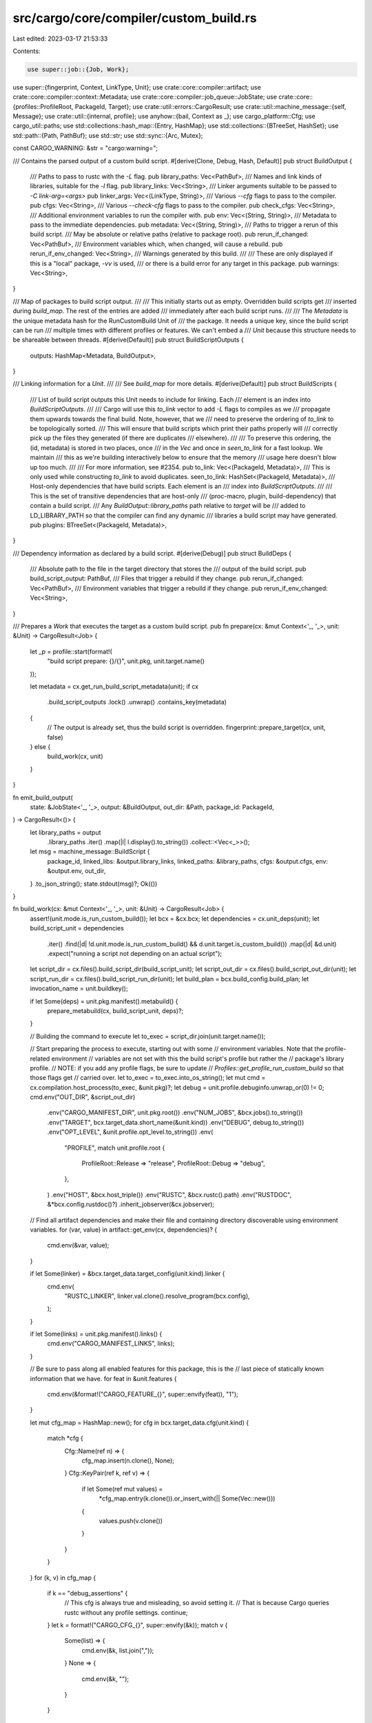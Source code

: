 src/cargo/core/compiler/custom_build.rs
=======================================

Last edited: 2023-03-17 21:53:33

Contents:

.. code-block:: rs

    use super::job::{Job, Work};
use super::{fingerprint, Context, LinkType, Unit};
use crate::core::compiler::artifact;
use crate::core::compiler::context::Metadata;
use crate::core::compiler::job_queue::JobState;
use crate::core::{profiles::ProfileRoot, PackageId, Target};
use crate::util::errors::CargoResult;
use crate::util::machine_message::{self, Message};
use crate::util::{internal, profile};
use anyhow::{bail, Context as _};
use cargo_platform::Cfg;
use cargo_util::paths;
use std::collections::hash_map::{Entry, HashMap};
use std::collections::{BTreeSet, HashSet};
use std::path::{Path, PathBuf};
use std::str;
use std::sync::{Arc, Mutex};

const CARGO_WARNING: &str = "cargo:warning=";

/// Contains the parsed output of a custom build script.
#[derive(Clone, Debug, Hash, Default)]
pub struct BuildOutput {
    /// Paths to pass to rustc with the `-L` flag.
    pub library_paths: Vec<PathBuf>,
    /// Names and link kinds of libraries, suitable for the `-l` flag.
    pub library_links: Vec<String>,
    /// Linker arguments suitable to be passed to `-C link-arg=<args>`
    pub linker_args: Vec<(LinkType, String)>,
    /// Various `--cfg` flags to pass to the compiler.
    pub cfgs: Vec<String>,
    /// Various `--check-cfg` flags to pass to the compiler.
    pub check_cfgs: Vec<String>,
    /// Additional environment variables to run the compiler with.
    pub env: Vec<(String, String)>,
    /// Metadata to pass to the immediate dependencies.
    pub metadata: Vec<(String, String)>,
    /// Paths to trigger a rerun of this build script.
    /// May be absolute or relative paths (relative to package root).
    pub rerun_if_changed: Vec<PathBuf>,
    /// Environment variables which, when changed, will cause a rebuild.
    pub rerun_if_env_changed: Vec<String>,
    /// Warnings generated by this build.
    ///
    /// These are only displayed if this is a "local" package, `-vv` is used,
    /// or there is a build error for any target in this package.
    pub warnings: Vec<String>,
}

/// Map of packages to build script output.
///
/// This initially starts out as empty. Overridden build scripts get
/// inserted during `build_map`. The rest of the entries are added
/// immediately after each build script runs.
///
/// The `Metadata` is the unique metadata hash for the RunCustomBuild Unit of
/// the package. It needs a unique key, since the build script can be run
/// multiple times with different profiles or features. We can't embed a
/// `Unit` because this structure needs to be shareable between threads.
#[derive(Default)]
pub struct BuildScriptOutputs {
    outputs: HashMap<Metadata, BuildOutput>,
}

/// Linking information for a `Unit`.
///
/// See `build_map` for more details.
#[derive(Default)]
pub struct BuildScripts {
    /// List of build script outputs this Unit needs to include for linking. Each
    /// element is an index into `BuildScriptOutputs`.
    ///
    /// Cargo will use this `to_link` vector to add `-L` flags to compiles as we
    /// propagate them upwards towards the final build. Note, however, that we
    /// need to preserve the ordering of `to_link` to be topologically sorted.
    /// This will ensure that build scripts which print their paths properly will
    /// correctly pick up the files they generated (if there are duplicates
    /// elsewhere).
    ///
    /// To preserve this ordering, the (id, metadata) is stored in two places, once
    /// in the `Vec` and once in `seen_to_link` for a fast lookup. We maintain
    /// this as we're building interactively below to ensure that the memory
    /// usage here doesn't blow up too much.
    ///
    /// For more information, see #2354.
    pub to_link: Vec<(PackageId, Metadata)>,
    /// This is only used while constructing `to_link` to avoid duplicates.
    seen_to_link: HashSet<(PackageId, Metadata)>,
    /// Host-only dependencies that have build scripts. Each element is an
    /// index into `BuildScriptOutputs`.
    ///
    /// This is the set of transitive dependencies that are host-only
    /// (proc-macro, plugin, build-dependency) that contain a build script.
    /// Any `BuildOutput::library_paths` path relative to `target` will be
    /// added to LD_LIBRARY_PATH so that the compiler can find any dynamic
    /// libraries a build script may have generated.
    pub plugins: BTreeSet<(PackageId, Metadata)>,
}

/// Dependency information as declared by a build script.
#[derive(Debug)]
pub struct BuildDeps {
    /// Absolute path to the file in the target directory that stores the
    /// output of the build script.
    pub build_script_output: PathBuf,
    /// Files that trigger a rebuild if they change.
    pub rerun_if_changed: Vec<PathBuf>,
    /// Environment variables that trigger a rebuild if they change.
    pub rerun_if_env_changed: Vec<String>,
}

/// Prepares a `Work` that executes the target as a custom build script.
pub fn prepare(cx: &mut Context<'_, '_>, unit: &Unit) -> CargoResult<Job> {
    let _p = profile::start(format!(
        "build script prepare: {}/{}",
        unit.pkg,
        unit.target.name()
    ));

    let metadata = cx.get_run_build_script_metadata(unit);
    if cx
        .build_script_outputs
        .lock()
        .unwrap()
        .contains_key(metadata)
    {
        // The output is already set, thus the build script is overridden.
        fingerprint::prepare_target(cx, unit, false)
    } else {
        build_work(cx, unit)
    }
}

fn emit_build_output(
    state: &JobState<'_, '_>,
    output: &BuildOutput,
    out_dir: &Path,
    package_id: PackageId,
) -> CargoResult<()> {
    let library_paths = output
        .library_paths
        .iter()
        .map(|l| l.display().to_string())
        .collect::<Vec<_>>();

    let msg = machine_message::BuildScript {
        package_id,
        linked_libs: &output.library_links,
        linked_paths: &library_paths,
        cfgs: &output.cfgs,
        env: &output.env,
        out_dir,
    }
    .to_json_string();
    state.stdout(msg)?;
    Ok(())
}

fn build_work(cx: &mut Context<'_, '_>, unit: &Unit) -> CargoResult<Job> {
    assert!(unit.mode.is_run_custom_build());
    let bcx = &cx.bcx;
    let dependencies = cx.unit_deps(unit);
    let build_script_unit = dependencies
        .iter()
        .find(|d| !d.unit.mode.is_run_custom_build() && d.unit.target.is_custom_build())
        .map(|d| &d.unit)
        .expect("running a script not depending on an actual script");
    let script_dir = cx.files().build_script_dir(build_script_unit);
    let script_out_dir = cx.files().build_script_out_dir(unit);
    let script_run_dir = cx.files().build_script_run_dir(unit);
    let build_plan = bcx.build_config.build_plan;
    let invocation_name = unit.buildkey();

    if let Some(deps) = unit.pkg.manifest().metabuild() {
        prepare_metabuild(cx, build_script_unit, deps)?;
    }

    // Building the command to execute
    let to_exec = script_dir.join(unit.target.name());

    // Start preparing the process to execute, starting out with some
    // environment variables. Note that the profile-related environment
    // variables are not set with this the build script's profile but rather the
    // package's library profile.
    // NOTE: if you add any profile flags, be sure to update
    // `Profiles::get_profile_run_custom_build` so that those flags get
    // carried over.
    let to_exec = to_exec.into_os_string();
    let mut cmd = cx.compilation.host_process(to_exec, &unit.pkg)?;
    let debug = unit.profile.debuginfo.unwrap_or(0) != 0;
    cmd.env("OUT_DIR", &script_out_dir)
        .env("CARGO_MANIFEST_DIR", unit.pkg.root())
        .env("NUM_JOBS", &bcx.jobs().to_string())
        .env("TARGET", bcx.target_data.short_name(&unit.kind))
        .env("DEBUG", debug.to_string())
        .env("OPT_LEVEL", &unit.profile.opt_level.to_string())
        .env(
            "PROFILE",
            match unit.profile.root {
                ProfileRoot::Release => "release",
                ProfileRoot::Debug => "debug",
            },
        )
        .env("HOST", &bcx.host_triple())
        .env("RUSTC", &bcx.rustc().path)
        .env("RUSTDOC", &*bcx.config.rustdoc()?)
        .inherit_jobserver(&cx.jobserver);

    // Find all artifact dependencies and make their file and containing directory discoverable using environment variables.
    for (var, value) in artifact::get_env(cx, dependencies)? {
        cmd.env(&var, value);
    }

    if let Some(linker) = &bcx.target_data.target_config(unit.kind).linker {
        cmd.env(
            "RUSTC_LINKER",
            linker.val.clone().resolve_program(bcx.config),
        );
    }

    if let Some(links) = unit.pkg.manifest().links() {
        cmd.env("CARGO_MANIFEST_LINKS", links);
    }

    // Be sure to pass along all enabled features for this package, this is the
    // last piece of statically known information that we have.
    for feat in &unit.features {
        cmd.env(&format!("CARGO_FEATURE_{}", super::envify(feat)), "1");
    }

    let mut cfg_map = HashMap::new();
    for cfg in bcx.target_data.cfg(unit.kind) {
        match *cfg {
            Cfg::Name(ref n) => {
                cfg_map.insert(n.clone(), None);
            }
            Cfg::KeyPair(ref k, ref v) => {
                if let Some(ref mut values) =
                    *cfg_map.entry(k.clone()).or_insert_with(|| Some(Vec::new()))
                {
                    values.push(v.clone())
                }
            }
        }
    }
    for (k, v) in cfg_map {
        if k == "debug_assertions" {
            // This cfg is always true and misleading, so avoid setting it.
            // That is because Cargo queries rustc without any profile settings.
            continue;
        }
        let k = format!("CARGO_CFG_{}", super::envify(&k));
        match v {
            Some(list) => {
                cmd.env(&k, list.join(","));
            }
            None => {
                cmd.env(&k, "");
            }
        }
    }

    // Also inform the build script of the rustc compiler context.
    if let Some(wrapper) = bcx.rustc().wrapper.as_ref() {
        cmd.env("RUSTC_WRAPPER", wrapper);
    } else {
        cmd.env_remove("RUSTC_WRAPPER");
    }
    cmd.env_remove("RUSTC_WORKSPACE_WRAPPER");
    if cx.bcx.ws.is_member(&unit.pkg) {
        if let Some(wrapper) = bcx.rustc().workspace_wrapper.as_ref() {
            cmd.env("RUSTC_WORKSPACE_WRAPPER", wrapper);
        }
    }
    cmd.env(
        "CARGO_ENCODED_RUSTFLAGS",
        bcx.rustflags_args(unit).join("\x1f"),
    );
    cmd.env_remove("RUSTFLAGS");

    // Gather the set of native dependencies that this package has along with
    // some other variables to close over.
    //
    // This information will be used at build-time later on to figure out which
    // sorts of variables need to be discovered at that time.
    let lib_deps = dependencies
        .iter()
        .filter_map(|dep| {
            if dep.unit.mode.is_run_custom_build() {
                let dep_metadata = cx.get_run_build_script_metadata(&dep.unit);
                Some((
                    dep.unit.pkg.manifest().links().unwrap().to_string(),
                    dep.unit.pkg.package_id(),
                    dep_metadata,
                ))
            } else {
                None
            }
        })
        .collect::<Vec<_>>();
    let library_name = unit.pkg.library().map(|t| t.crate_name());
    let pkg_descr = unit.pkg.to_string();
    let build_script_outputs = Arc::clone(&cx.build_script_outputs);
    let id = unit.pkg.package_id();
    let output_file = script_run_dir.join("output");
    let err_file = script_run_dir.join("stderr");
    let root_output_file = script_run_dir.join("root-output");
    let host_target_root = cx.files().host_dest().to_path_buf();
    let all = (
        id,
        library_name.clone(),
        pkg_descr.clone(),
        Arc::clone(&build_script_outputs),
        output_file.clone(),
        script_out_dir.clone(),
    );
    let build_scripts = cx.build_scripts.get(unit).cloned();
    let json_messages = bcx.build_config.emit_json();
    let extra_verbose = bcx.config.extra_verbose();
    let (prev_output, prev_script_out_dir) = prev_build_output(cx, unit);
    let metadata_hash = cx.get_run_build_script_metadata(unit);

    paths::create_dir_all(&script_dir)?;
    paths::create_dir_all(&script_out_dir)?;

    let nightly_features_allowed = cx.bcx.config.nightly_features_allowed;
    let extra_check_cfg = match cx.bcx.config.cli_unstable().check_cfg {
        Some((_, _, _, output)) => output,
        None => false,
    };
    let targets: Vec<Target> = unit.pkg.targets().to_vec();
    // Need a separate copy for the fresh closure.
    let targets_fresh = targets.clone();

    // Prepare the unit of "dirty work" which will actually run the custom build
    // command.
    //
    // Note that this has to do some extra work just before running the command
    // to determine extra environment variables and such.
    let dirty = Work::new(move |state| {
        // Make sure that OUT_DIR exists.
        //
        // If we have an old build directory, then just move it into place,
        // otherwise create it!
        paths::create_dir_all(&script_out_dir)
            .with_context(|| "failed to create script output directory for build command")?;

        // For all our native lib dependencies, pick up their metadata to pass
        // along to this custom build command. We're also careful to augment our
        // dynamic library search path in case the build script depended on any
        // native dynamic libraries.
        if !build_plan {
            let build_script_outputs = build_script_outputs.lock().unwrap();
            for (name, dep_id, dep_metadata) in lib_deps {
                let script_output = build_script_outputs.get(dep_metadata).ok_or_else(|| {
                    internal(format!(
                        "failed to locate build state for env vars: {}/{}",
                        dep_id, dep_metadata
                    ))
                })?;
                let data = &script_output.metadata;
                for &(ref key, ref value) in data.iter() {
                    cmd.env(
                        &format!("DEP_{}_{}", super::envify(&name), super::envify(key)),
                        value,
                    );
                }
            }
            if let Some(build_scripts) = build_scripts {
                super::add_plugin_deps(
                    &mut cmd,
                    &build_script_outputs,
                    &build_scripts,
                    &host_target_root,
                )?;
            }
        }

        if build_plan {
            state.build_plan(invocation_name, cmd.clone(), Arc::new(Vec::new()));
            return Ok(());
        }

        // And now finally, run the build command itself!
        state.running(&cmd);
        let timestamp = paths::set_invocation_time(&script_run_dir)?;
        let prefix = format!("[{} {}] ", id.name(), id.version());
        let mut warnings_in_case_of_panic = Vec::new();
        let output = cmd
            .exec_with_streaming(
                &mut |stdout| {
                    if let Some(warning) = stdout.strip_prefix(CARGO_WARNING) {
                        warnings_in_case_of_panic.push(warning.to_owned());
                    }
                    if extra_verbose {
                        state.stdout(format!("{}{}", prefix, stdout))?;
                    }
                    Ok(())
                },
                &mut |stderr| {
                    if extra_verbose {
                        state.stderr(format!("{}{}", prefix, stderr))?;
                    }
                    Ok(())
                },
                true,
            )
            .with_context(|| format!("failed to run custom build command for `{}`", pkg_descr));

        if let Err(error) = output {
            insert_warnings_in_build_outputs(
                build_script_outputs,
                id,
                metadata_hash,
                warnings_in_case_of_panic,
            );
            return Err(error);
        }

        let output = output.unwrap();

        // After the build command has finished running, we need to be sure to
        // remember all of its output so we can later discover precisely what it
        // was, even if we don't run the build command again (due to freshness).
        //
        // This is also the location where we provide feedback into the build
        // state informing what variables were discovered via our script as
        // well.
        paths::write(&output_file, &output.stdout)?;
        // This mtime shift allows Cargo to detect if a source file was
        // modified in the middle of the build.
        paths::set_file_time_no_err(output_file, timestamp);
        paths::write(&err_file, &output.stderr)?;
        paths::write(&root_output_file, paths::path2bytes(&script_out_dir)?)?;
        let parsed_output = BuildOutput::parse(
            &output.stdout,
            library_name,
            &pkg_descr,
            &script_out_dir,
            &script_out_dir,
            extra_check_cfg,
            nightly_features_allowed,
            &targets,
        )?;

        if json_messages {
            emit_build_output(state, &parsed_output, script_out_dir.as_path(), id)?;
        }
        build_script_outputs
            .lock()
            .unwrap()
            .insert(id, metadata_hash, parsed_output);
        Ok(())
    });

    // Now that we've prepared our work-to-do, we need to prepare the fresh work
    // itself to run when we actually end up just discarding what we calculated
    // above.
    let fresh = Work::new(move |state| {
        let (id, library_name, pkg_descr, build_script_outputs, output_file, script_out_dir) = all;
        let output = match prev_output {
            Some(output) => output,
            None => BuildOutput::parse_file(
                &output_file,
                library_name,
                &pkg_descr,
                &prev_script_out_dir,
                &script_out_dir,
                extra_check_cfg,
                nightly_features_allowed,
                &targets_fresh,
            )?,
        };

        if json_messages {
            emit_build_output(state, &output, script_out_dir.as_path(), id)?;
        }

        build_script_outputs
            .lock()
            .unwrap()
            .insert(id, metadata_hash, output);
        Ok(())
    });

    let mut job = if cx.bcx.build_config.build_plan {
        Job::new_dirty(Work::noop(), None)
    } else {
        fingerprint::prepare_target(cx, unit, false)?
    };
    if job.freshness().is_dirty() {
        job.before(dirty);
    } else {
        job.before(fresh);
    }
    Ok(job)
}

fn insert_warnings_in_build_outputs(
    build_script_outputs: Arc<Mutex<BuildScriptOutputs>>,
    id: PackageId,
    metadata_hash: Metadata,
    warnings: Vec<String>,
) {
    let build_output_with_only_warnings = BuildOutput {
        warnings,
        ..BuildOutput::default()
    };
    build_script_outputs
        .lock()
        .unwrap()
        .insert(id, metadata_hash, build_output_with_only_warnings);
}

impl BuildOutput {
    pub fn parse_file(
        path: &Path,
        library_name: Option<String>,
        pkg_descr: &str,
        script_out_dir_when_generated: &Path,
        script_out_dir: &Path,
        extra_check_cfg: bool,
        nightly_features_allowed: bool,
        targets: &[Target],
    ) -> CargoResult<BuildOutput> {
        let contents = paths::read_bytes(path)?;
        BuildOutput::parse(
            &contents,
            library_name,
            pkg_descr,
            script_out_dir_when_generated,
            script_out_dir,
            extra_check_cfg,
            nightly_features_allowed,
            targets,
        )
    }

    // Parses the output of a script.
    // The `pkg_descr` is used for error messages.
    // The `library_name` is used for determining if RUSTC_BOOTSTRAP should be allowed.
    pub fn parse(
        input: &[u8],
        // Takes String instead of InternedString so passing `unit.pkg.name()` will give a compile error.
        library_name: Option<String>,
        pkg_descr: &str,
        script_out_dir_when_generated: &Path,
        script_out_dir: &Path,
        extra_check_cfg: bool,
        nightly_features_allowed: bool,
        targets: &[Target],
    ) -> CargoResult<BuildOutput> {
        let mut library_paths = Vec::new();
        let mut library_links = Vec::new();
        let mut linker_args = Vec::new();
        let mut cfgs = Vec::new();
        let mut check_cfgs = Vec::new();
        let mut env = Vec::new();
        let mut metadata = Vec::new();
        let mut rerun_if_changed = Vec::new();
        let mut rerun_if_env_changed = Vec::new();
        let mut warnings = Vec::new();
        let whence = format!("build script of `{}`", pkg_descr);

        for line in input.split(|b| *b == b'\n') {
            let line = match str::from_utf8(line) {
                Ok(line) => line.trim(),
                Err(..) => continue,
            };
            let mut iter = line.splitn(2, ':');
            if iter.next() != Some("cargo") {
                // skip this line since it doesn't start with "cargo:"
                continue;
            }
            let data = match iter.next() {
                Some(val) => val,
                None => continue,
            };

            // getting the `key=value` part of the line
            let mut iter = data.splitn(2, '=');
            let key = iter.next();
            let value = iter.next();
            let (key, value) = match (key, value) {
                (Some(a), Some(b)) => (a, b.trim_end()),
                // Line started with `cargo:` but didn't match `key=value`.
                _ => bail!("invalid output in {}: `{}`\n\
                    Expected a line with `cargo:key=value` with an `=` character, \
                    but none was found.\n\
                    See https://doc.rust-lang.org/cargo/reference/build-scripts.html#outputs-of-the-build-script \
                    for more information about build script outputs.", whence, line),
            };

            // This will rewrite paths if the target directory has been moved.
            let value = value.replace(
                script_out_dir_when_generated.to_str().unwrap(),
                script_out_dir.to_str().unwrap(),
            );

            macro_rules! check_and_add_target {
                ($target_kind: expr, $is_target_kind: expr, $link_type: expr) => {
                    if !targets.iter().any(|target| $is_target_kind(target)) {
                        bail!(
                            "invalid instruction `cargo:{}` from {}\n\
                                The package {} does not have a {} target.",
                            key,
                            whence,
                            pkg_descr,
                            $target_kind
                        );
                    }
                    linker_args.push(($link_type, value));
                };
            }

            // Keep in sync with TargetConfig::parse_links_overrides.
            match key {
                "rustc-flags" => {
                    let (paths, links) = BuildOutput::parse_rustc_flags(&value, &whence)?;
                    library_links.extend(links.into_iter());
                    library_paths.extend(paths.into_iter());
                }
                "rustc-link-lib" => library_links.push(value.to_string()),
                "rustc-link-search" => library_paths.push(PathBuf::from(value)),
                "rustc-link-arg-cdylib" | "rustc-cdylib-link-arg" => {
                    if !targets.iter().any(|target| target.is_cdylib()) {
                        warnings.push(format!(
                            "cargo:{} was specified in the build script of {}, \
                             but that package does not contain a cdylib target\n\
                             \n\
                             Allowing this was an unintended change in the 1.50 \
                             release, and may become an error in the future. \
                             For more information, see \
                             <https://github.com/rust-lang/cargo/issues/9562>.",
                            key, pkg_descr
                        ));
                    }
                    linker_args.push((LinkType::Cdylib, value))
                }
                "rustc-link-arg-bins" => {
                    check_and_add_target!("bin", Target::is_bin, LinkType::Bin);
                }
                "rustc-link-arg-bin" => {
                    let mut parts = value.splitn(2, '=');
                    let bin_name = parts.next().unwrap().to_string();
                    let arg = parts.next().ok_or_else(|| {
                        anyhow::format_err!(
                            "invalid instruction `cargo:{}={}` from {}\n\
                                The instruction should have the form cargo:{}=BIN=ARG",
                            key,
                            value,
                            whence,
                            key
                        )
                    })?;
                    if !targets
                        .iter()
                        .any(|target| target.is_bin() && target.name() == bin_name)
                    {
                        bail!(
                            "invalid instruction `cargo:{}` from {}\n\
                                The package {} does not have a bin target with the name `{}`.",
                            key,
                            whence,
                            pkg_descr,
                            bin_name
                        );
                    }
                    linker_args.push((LinkType::SingleBin(bin_name), arg.to_string()));
                }
                "rustc-link-arg-tests" => {
                    check_and_add_target!("test", Target::is_test, LinkType::Test);
                }
                "rustc-link-arg-benches" => {
                    check_and_add_target!("benchmark", Target::is_bench, LinkType::Bench);
                }
                "rustc-link-arg-examples" => {
                    check_and_add_target!("example", Target::is_example, LinkType::Example);
                }
                "rustc-link-arg" => {
                    linker_args.push((LinkType::All, value));
                }
                "rustc-cfg" => cfgs.push(value.to_string()),
                "rustc-check-cfg" => {
                    if extra_check_cfg {
                        check_cfgs.push(value.to_string());
                    } else {
                        warnings.push(format!("cargo:{} requires -Zcheck-cfg=output flag", key));
                    }
                }
                "rustc-env" => {
                    let (key, val) = BuildOutput::parse_rustc_env(&value, &whence)?;
                    // Build scripts aren't allowed to set RUSTC_BOOTSTRAP.
                    // See https://github.com/rust-lang/cargo/issues/7088.
                    if key == "RUSTC_BOOTSTRAP" {
                        // If RUSTC_BOOTSTRAP is already set, the user of Cargo knows about
                        // bootstrap and still wants to override the channel. Give them a way to do
                        // so, but still emit a warning that the current crate shouldn't be trying
                        // to set RUSTC_BOOTSTRAP.
                        // If this is a nightly build, setting RUSTC_BOOTSTRAP wouldn't affect the
                        // behavior, so still only give a warning.
                        // NOTE: cargo only allows nightly features on RUSTC_BOOTSTRAP=1, but we
                        // want setting any value of RUSTC_BOOTSTRAP to downgrade this to a warning
                        // (so that `RUSTC_BOOTSTRAP=library_name` will work)
                        let rustc_bootstrap_allows = |name: Option<&str>| {
                            let name = match name {
                                // as of 2021, no binaries on crates.io use RUSTC_BOOTSTRAP, so
                                // fine-grained opt-outs aren't needed. end-users can always use
                                // RUSTC_BOOTSTRAP=1 from the top-level if it's really a problem.
                                None => return false,
                                Some(n) => n,
                            };
                            std::env::var("RUSTC_BOOTSTRAP")
                                .map_or(false, |var| var.split(',').any(|s| s == name))
                        };
                        if nightly_features_allowed
                            || rustc_bootstrap_allows(library_name.as_deref())
                        {
                            warnings.push(format!("Cannot set `RUSTC_BOOTSTRAP={}` from {}.\n\
                                note: Crates cannot set `RUSTC_BOOTSTRAP` themselves, as doing so would subvert the stability guarantees of Rust for your project.",
                                val, whence
                            ));
                        } else {
                            // Setting RUSTC_BOOTSTRAP would change the behavior of the crate.
                            // Abort with an error.
                            bail!("Cannot set `RUSTC_BOOTSTRAP={}` from {}.\n\
                                note: Crates cannot set `RUSTC_BOOTSTRAP` themselves, as doing so would subvert the stability guarantees of Rust for your project.\n\
                                help: If you're sure you want to do this in your project, set the environment variable `RUSTC_BOOTSTRAP={}` before running cargo instead.",
                                val,
                                whence,
                                library_name.as_deref().unwrap_or("1"),
                            );
                        }
                    } else {
                        env.push((key, val));
                    }
                }
                "warning" => warnings.push(value.to_string()),
                "rerun-if-changed" => rerun_if_changed.push(PathBuf::from(value)),
                "rerun-if-env-changed" => rerun_if_env_changed.push(value.to_string()),
                _ => metadata.push((key.to_string(), value.to_string())),
            }
        }

        Ok(BuildOutput {
            library_paths,
            library_links,
            linker_args,
            cfgs,
            check_cfgs,
            env,
            metadata,
            rerun_if_changed,
            rerun_if_env_changed,
            warnings,
        })
    }

    pub fn parse_rustc_flags(
        value: &str,
        whence: &str,
    ) -> CargoResult<(Vec<PathBuf>, Vec<String>)> {
        let value = value.trim();
        let mut flags_iter = value
            .split(|c: char| c.is_whitespace())
            .filter(|w| w.chars().any(|c| !c.is_whitespace()));
        let (mut library_paths, mut library_links) = (Vec::new(), Vec::new());

        while let Some(flag) = flags_iter.next() {
            if flag.starts_with("-l") || flag.starts_with("-L") {
                // Check if this flag has no space before the value as is
                // common with tools like pkg-config
                // e.g. -L/some/dir/local/lib or -licui18n
                let (flag, mut value) = flag.split_at(2);
                if value.is_empty() {
                    value = match flags_iter.next() {
                        Some(v) => v,
                        None => bail! {
                            "Flag in rustc-flags has no value in {}: {}",
                            whence,
                            value
                        },
                    }
                }

                match flag {
                    "-l" => library_links.push(value.to_string()),
                    "-L" => library_paths.push(PathBuf::from(value)),

                    // This was already checked above
                    _ => unreachable!(),
                };
            } else {
                bail!(
                    "Only `-l` and `-L` flags are allowed in {}: `{}`",
                    whence,
                    value
                )
            }
        }
        Ok((library_paths, library_links))
    }

    pub fn parse_rustc_env(value: &str, whence: &str) -> CargoResult<(String, String)> {
        let mut iter = value.splitn(2, '=');
        let name = iter.next();
        let val = iter.next();
        match (name, val) {
            (Some(n), Some(v)) => Ok((n.to_owned(), v.to_owned())),
            _ => bail!("Variable rustc-env has no value in {}: {}", whence, value),
        }
    }
}

fn prepare_metabuild(cx: &Context<'_, '_>, unit: &Unit, deps: &[String]) -> CargoResult<()> {
    let mut output = Vec::new();
    let available_deps = cx.unit_deps(unit);
    // Filter out optional dependencies, and look up the actual lib name.
    let meta_deps: Vec<_> = deps
        .iter()
        .filter_map(|name| {
            available_deps
                .iter()
                .find(|d| d.unit.pkg.name().as_str() == name.as_str())
                .map(|d| d.unit.target.crate_name())
        })
        .collect();
    for dep in &meta_deps {
        output.push(format!("use {};\n", dep));
    }
    output.push("fn main() {\n".to_string());
    for dep in &meta_deps {
        output.push(format!("    {}::metabuild();\n", dep));
    }
    output.push("}\n".to_string());
    let output = output.join("");
    let path = unit.pkg.manifest().metabuild_path(cx.bcx.ws.target_dir());
    paths::create_dir_all(path.parent().unwrap())?;
    paths::write_if_changed(path, &output)?;
    Ok(())
}

impl BuildDeps {
    pub fn new(output_file: &Path, output: Option<&BuildOutput>) -> BuildDeps {
        BuildDeps {
            build_script_output: output_file.to_path_buf(),
            rerun_if_changed: output
                .map(|p| &p.rerun_if_changed)
                .cloned()
                .unwrap_or_default(),
            rerun_if_env_changed: output
                .map(|p| &p.rerun_if_env_changed)
                .cloned()
                .unwrap_or_default(),
        }
    }
}

/// Computes several maps in `Context`:
/// - `build_scripts`: A map that tracks which build scripts each package
///   depends on.
/// - `build_explicit_deps`: Dependency statements emitted by build scripts
///   from a previous run.
/// - `build_script_outputs`: Pre-populates this with any overridden build
///   scripts.
///
/// The important one here is `build_scripts`, which for each `(package,
/// metadata)` stores a `BuildScripts` object which contains a list of
/// dependencies with build scripts that the unit should consider when
/// linking. For example this lists all dependencies' `-L` flags which need to
/// be propagated transitively.
///
/// The given set of units to this function is the initial set of
/// targets/profiles which are being built.
pub fn build_map(cx: &mut Context<'_, '_>) -> CargoResult<()> {
    let mut ret = HashMap::new();
    for unit in &cx.bcx.roots {
        build(&mut ret, cx, unit)?;
    }
    cx.build_scripts
        .extend(ret.into_iter().map(|(k, v)| (k, Arc::new(v))));
    return Ok(());

    // Recursive function to build up the map we're constructing. This function
    // memoizes all of its return values as it goes along.
    fn build<'a>(
        out: &'a mut HashMap<Unit, BuildScripts>,
        cx: &mut Context<'_, '_>,
        unit: &Unit,
    ) -> CargoResult<&'a BuildScripts> {
        // Do a quick pre-flight check to see if we've already calculated the
        // set of dependencies.
        if out.contains_key(unit) {
            return Ok(&out[unit]);
        }

        // If there is a build script override, pre-fill the build output.
        if unit.mode.is_run_custom_build() {
            if let Some(links) = unit.pkg.manifest().links() {
                if let Some(output) = cx.bcx.target_data.script_override(links, unit.kind) {
                    let metadata = cx.get_run_build_script_metadata(unit);
                    cx.build_script_outputs.lock().unwrap().insert(
                        unit.pkg.package_id(),
                        metadata,
                        output.clone(),
                    );
                }
            }
        }

        let mut ret = BuildScripts::default();

        // If a package has a build script, add itself as something to inspect for linking.
        if !unit.target.is_custom_build() && unit.pkg.has_custom_build() {
            let script_meta = cx
                .find_build_script_metadata(unit)
                .expect("has_custom_build should have RunCustomBuild");
            add_to_link(&mut ret, unit.pkg.package_id(), script_meta);
        }

        // Load any dependency declarations from a previous run.
        if unit.mode.is_run_custom_build() {
            parse_previous_explicit_deps(cx, unit);
        }

        // We want to invoke the compiler deterministically to be cache-friendly
        // to rustc invocation caching schemes, so be sure to generate the same
        // set of build script dependency orderings via sorting the targets that
        // come out of the `Context`.
        let mut dependencies: Vec<Unit> =
            cx.unit_deps(unit).iter().map(|d| d.unit.clone()).collect();
        dependencies.sort_by_key(|u| u.pkg.package_id());

        for dep_unit in dependencies.iter() {
            let dep_scripts = build(out, cx, dep_unit)?;

            if dep_unit.target.for_host() {
                ret.plugins.extend(dep_scripts.to_link.iter().cloned());
            } else if dep_unit.target.is_linkable() {
                for &(pkg, metadata) in dep_scripts.to_link.iter() {
                    add_to_link(&mut ret, pkg, metadata);
                }
            }
        }

        match out.entry(unit.clone()) {
            Entry::Vacant(entry) => Ok(entry.insert(ret)),
            Entry::Occupied(_) => panic!("cyclic dependencies in `build_map`"),
        }
    }

    // When adding an entry to 'to_link' we only actually push it on if the
    // script hasn't seen it yet (e.g., we don't push on duplicates).
    fn add_to_link(scripts: &mut BuildScripts, pkg: PackageId, metadata: Metadata) {
        if scripts.seen_to_link.insert((pkg, metadata)) {
            scripts.to_link.push((pkg, metadata));
        }
    }

    fn parse_previous_explicit_deps(cx: &mut Context<'_, '_>, unit: &Unit) {
        let script_run_dir = cx.files().build_script_run_dir(unit);
        let output_file = script_run_dir.join("output");
        let (prev_output, _) = prev_build_output(cx, unit);
        let deps = BuildDeps::new(&output_file, prev_output.as_ref());
        cx.build_explicit_deps.insert(unit.clone(), deps);
    }
}

/// Returns the previous parsed `BuildOutput`, if any, from a previous
/// execution.
///
/// Also returns the directory containing the output, typically used later in
/// processing.
fn prev_build_output(cx: &mut Context<'_, '_>, unit: &Unit) -> (Option<BuildOutput>, PathBuf) {
    let script_out_dir = cx.files().build_script_out_dir(unit);
    let script_run_dir = cx.files().build_script_run_dir(unit);
    let root_output_file = script_run_dir.join("root-output");
    let output_file = script_run_dir.join("output");

    let prev_script_out_dir = paths::read_bytes(&root_output_file)
        .and_then(|bytes| paths::bytes2path(&bytes))
        .unwrap_or_else(|_| script_out_dir.clone());

    (
        BuildOutput::parse_file(
            &output_file,
            unit.pkg.library().map(|t| t.crate_name()),
            &unit.pkg.to_string(),
            &prev_script_out_dir,
            &script_out_dir,
            match cx.bcx.config.cli_unstable().check_cfg {
                Some((_, _, _, output)) => output,
                None => false,
            },
            cx.bcx.config.nightly_features_allowed,
            unit.pkg.targets(),
        )
        .ok(),
        prev_script_out_dir,
    )
}

impl BuildScriptOutputs {
    /// Inserts a new entry into the map.
    fn insert(&mut self, pkg_id: PackageId, metadata: Metadata, parsed_output: BuildOutput) {
        match self.outputs.entry(metadata) {
            Entry::Vacant(entry) => {
                entry.insert(parsed_output);
            }
            Entry::Occupied(entry) => panic!(
                "build script output collision for {}/{}\n\
                old={:?}\nnew={:?}",
                pkg_id,
                metadata,
                entry.get(),
                parsed_output
            ),
        }
    }

    /// Returns `true` if the given key already exists.
    fn contains_key(&self, metadata: Metadata) -> bool {
        self.outputs.contains_key(&metadata)
    }

    /// Gets the build output for the given key.
    pub fn get(&self, meta: Metadata) -> Option<&BuildOutput> {
        self.outputs.get(&meta)
    }

    /// Returns an iterator over all entries.
    pub fn iter(&self) -> impl Iterator<Item = (&Metadata, &BuildOutput)> {
        self.outputs.iter()
    }
}


